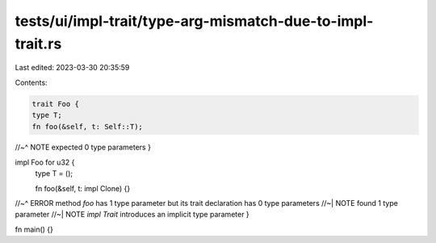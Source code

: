 tests/ui/impl-trait/type-arg-mismatch-due-to-impl-trait.rs
==========================================================

Last edited: 2023-03-30 20:35:59

Contents:

.. code-block:: rs

    trait Foo {
    type T;
    fn foo(&self, t: Self::T);
//~^ NOTE expected 0 type parameters
}

impl Foo for u32 {
    type T = ();

    fn foo(&self, t: impl Clone) {}
//~^ ERROR method `foo` has 1 type parameter but its trait declaration has 0 type parameters
//~| NOTE found 1 type parameter
//~| NOTE `impl Trait` introduces an implicit type parameter
}

fn main() {}


